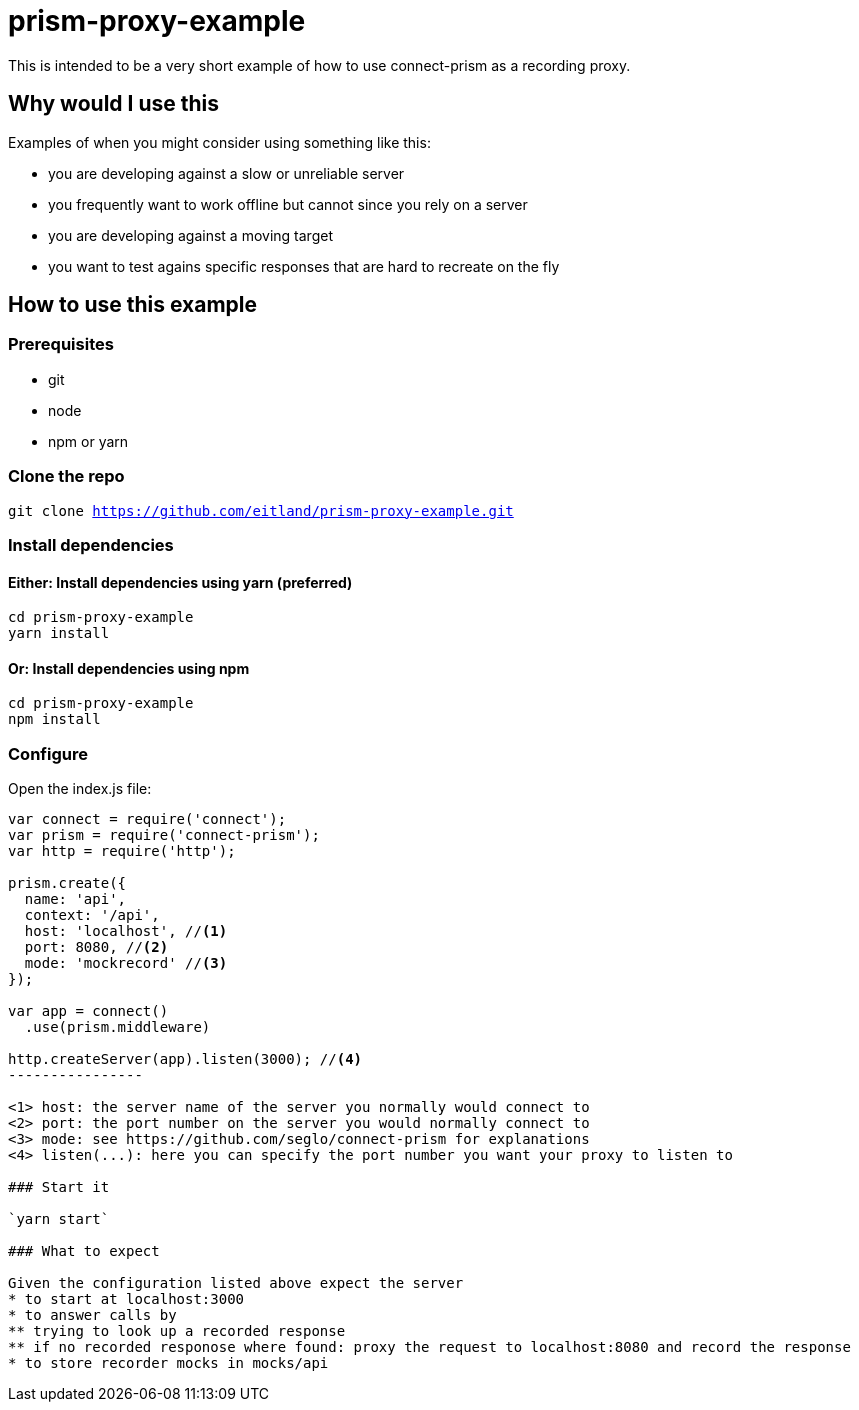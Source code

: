 # prism-proxy-example

This is intended to be a very short example of how to use connect-prism as a recording proxy.

## Why would I use this

Examples of when you might consider using something like this:

* you are developing against a slow or unreliable server
* you frequently want to work offline but cannot since you rely on a server 
* you are developing against a moving target 
* you want to test agains specific responses that are hard to recreate on the fly

## How to use this example

### Prerequisites

* git
* node 
* npm or yarn

### Clone the repo

`git clone https://github.com/eitland/prism-proxy-example.git`

### Install dependencies

#### Either: Install dependencies using yarn (preferred)
[source,bash]
-------------
cd prism-proxy-example
yarn install
-------------

#### Or: Install dependencies using npm

[source,bash]
-------------
cd prism-proxy-example
npm install
-------------

### Configure 

Open the index.js file:

[source,javascript]
-------------------
var connect = require('connect');
var prism = require('connect-prism');
var http = require('http');

prism.create({
  name: 'api',
  context: '/api', 
  host: 'localhost', //<1>
  port: 8080, //<2>
  mode: 'mockrecord' //<3>
});

var app = connect()
  .use(prism.middleware)

http.createServer(app).listen(3000); //<4>
----------------

<1> host: the server name of the server you normally would connect to
<2> port: the port number on the server you would normally connect to
<3> mode: see https://github.com/seglo/connect-prism for explanations
<4> listen(...): here you can specify the port number you want your proxy to listen to

### Start it

`yarn start`

### What to expect

Given the configuration listed above expect the server 
* to start at localhost:3000 
* to answer calls by 
** trying to look up a recorded response
** if no recorded responose where found: proxy the request to localhost:8080 and record the response
* to store recorder mocks in mocks/api
